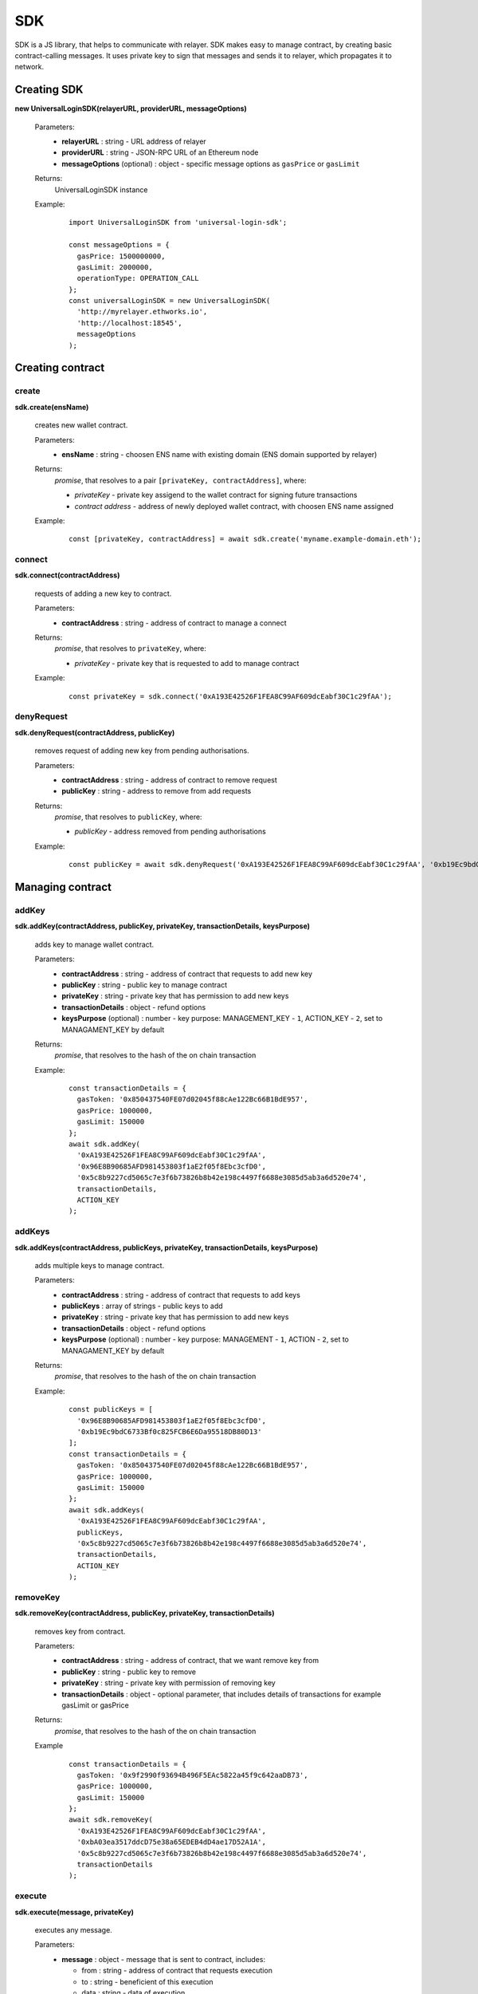 .. _sdk:

SDK
===

SDK is a JS library, that helps to communicate with relayer. SDK makes easy to manage contract, by creating basic contract-calling messages. It uses private key to sign that messages and sends it to relayer, which propagates it to network.

.. _sdk_create:

Creating SDK
------------

**new UniversalLoginSDK(relayerURL, providerURL, messageOptions)**

  Parameters:
    - **relayerURL** : string - URL address of relayer
    - **providerURL** : string - JSON-RPC URL of an Ethereum node
    - **messageOptions** (optional) : object - specific message options as ``gasPrice`` or ``gasLimit``
  Returns:
    UniversalLoginSDK instance

  Example:
    ::

      import UniversalLoginSDK from 'universal-login-sdk';

      const messageOptions = {
        gasPrice: 1500000000,
        gasLimit: 2000000,
        operationType: OPERATION_CALL
      };
      const universalLoginSDK = new UniversalLoginSDK(
        'http://myrelayer.ethworks.io',
        'http://localhost:18545',
        messageOptions
      );



.. _sdk_create_contract:

Creating contract
-----------------

create
^^^^^^

**sdk.create(ensName)**

  creates new wallet contract.

  Parameters:
    - **ensName** : string - choosen ENS name with existing domain (ENS domain supported by relayer)
  Returns:
    `promise`, that resolves to a pair ``[privateKey, contractAddress]``, where:

    - *privateKey* - private key assigend to the wallet contract for signing future transactions
    - *contract address* - address of newly deployed wallet contract, with choosen ENS name assigned

  Example:
    ::

      const [privateKey, contractAddress] = await sdk.create('myname.example-domain.eth');

connect
^^^^^^^

**sdk.connect(contractAddress)**

  requests of adding a new key to contract.

  Parameters:
    - **contractAddress** : string - address of contract to manage a connect
  Returns:
    `promise`, that resolves to ``privateKey``, where:

    - *privateKey* - private key that is requested to add to manage contract

  Example:
    ::

      const privateKey = sdk.connect('0xA193E42526F1FEA8C99AF609dcEabf30C1c29fAA');

denyRequest
^^^^^^^^^^^

**sdk.denyRequest(contractAddress, publicKey)**

  removes request of adding new key from pending authorisations.

  Parameters:
    - **contractAddress** : string - address of contract to remove request
    - **publicKey** : string - address to remove from add requests
  Returns:
    `promise`, that resolves to ``publicKey``, where:

    - *publicKey* - address removed from pending authorisations

  Example:
    ::

      const publicKey = await sdk.denyRequest('0xA193E42526F1FEA8C99AF609dcEabf30C1c29fAA', '0xb19Ec9bdC6733Bf0c825FCB6E6Da95518DB80D13');


Managing contract
-----------------


addKey
^^^^^^

**sdk.addKey(contractAddress, publicKey, privateKey, transactionDetails, keysPurpose)**

  adds key to manage wallet contract.

  Parameters:
    - **contractAddress** : string - address of contract that requests to add new key
    - **publicKey** : string - public key to manage contract
    - **privateKey** : string - private key that has permission to add new keys
    - **transactionDetails** : object - refund options
    - **keysPurpose** (optional) : number - key purpose: MANAGEMENT_KEY - ``1``, ACTION_KEY - ``2``, set to MANAGAMENT_KEY by default
  Returns:
    `promise`, that resolves to the hash of the on chain transaction

  Example:
    ::

      const transactionDetails = {
        gasToken: '0x850437540FE07d02045f88cAe122Bc66B1BdE957',
        gasPrice: 1000000,
        gasLimit: 150000
      };
      await sdk.addKey(
        '0xA193E42526F1FEA8C99AF609dcEabf30C1c29fAA',
        '0x96E8B90685AFD981453803f1aE2f05f8Ebc3cfD0',
        '0x5c8b9227cd5065c7e3f6b73826b8b42e198c4497f6688e3085d5ab3a6d520e74',
        transactionDetails,
        ACTION_KEY
      );


addKeys
^^^^^^^

**sdk.addKeys(contractAddress, publicKeys, privateKey, transactionDetails, keysPurpose)**

  adds multiple keys to manage contract.

  Parameters:
    - **contractAddress** : string - address of contract that requests to add keys
    - **publicKeys** : array of strings - public keys to add
    - **privateKey** : string - private key that has permission to add new keys
    - **transactionDetails** : object - refund options
    - **keysPurpose** (optional) : number - key purpose: MANAGEMENT - ``1``, ACTION - ``2``, set to MANAGAMENT_KEY by default
  Returns:
    `promise`, that resolves to the hash of the on chain transaction

  Example:
    ::

      const publicKeys = [
        '0x96E8B90685AFD981453803f1aE2f05f8Ebc3cfD0',
        '0xb19Ec9bdC6733Bf0c825FCB6E6Da95518DB80D13'
      ];
      const transactionDetails = {
        gasToken: '0x850437540FE07d02045f88cAe122Bc66B1BdE957',
        gasPrice: 1000000,
        gasLimit: 150000
      };
      await sdk.addKeys(
        '0xA193E42526F1FEA8C99AF609dcEabf30C1c29fAA',
        publicKeys,
        '0x5c8b9227cd5065c7e3f6b73826b8b42e198c4497f6688e3085d5ab3a6d520e74',
        transactionDetails,
        ACTION_KEY
      );

removeKey
^^^^^^^^^

**sdk.removeKey(contractAddress, publicKey, privateKey, transactionDetails)**

  removes key from contract.

  Parameters:
    - **contractAddress** : string - address of contract, that we want remove key from
    - **publicKey** : string - public key to remove
    - **privateKey** : string - private key with permission of removing key
    - **transactionDetails** : object - optional parameter, that includes details of transactions for example gasLimit or gasPrice
  Returns:
    `promise`, that resolves to the hash of the on chain transaction

  Example
    ::

      const transactionDetails = {
        gasToken: '0x9f2990f93694B496F5EAc5822a45f9c642aaDB73',
        gasPrice: 1000000,
        gasLimit: 150000
      };
      await sdk.removeKey(
        '0xA193E42526F1FEA8C99AF609dcEabf30C1c29fAA',
        '0xbA03ea3517ddcD75e38a65EDEB4dD4ae17D52A1A',
        '0x5c8b9227cd5065c7e3f6b73826b8b42e198c4497f6688e3085d5ab3a6d520e74',
        transactionDetails
      );

.. _sdk_execute:

execute
^^^^^^^

**sdk.execute(message, privateKey)**

  executes any message.

  Parameters:
    - **message** : object - message that is sent to contract, includes:

      * from : string - address of contract that requests execution
      * to : string - beneficient of this execution
      * data : string - data of execution
      * value : string - value of transaction
      * gasToken : string - token address to refund
      * gasPrice : number - price of gas to refund
      * gasLimit : number - limit of gas to refund
    - **privateKey** : string - a private key to be used to sign the transaction and has permission to execute message
  Returns:
    `promise`, that resolves to the hash of the on chain transaction

  Example:
    ::

      const message = {
        from: '0xA193E42526F1FEA8C99AF609dcEabf30C1c29fAA',
        to: '0xbA03ea3517ddcD75e38a65EDEB4dD4ae17D52A1A',
        data: '0x0',
        value: '500000000000000000',
        gasToken: '0x9f2990f93694B496F5EAc5822a45f9c642aaDB73',
        gasPrice: 1000000000,
        gasLimit: 1000000
      };

      await sdk.execute(
        message,
        '0x5c8b9227cd5065c7e3f6b73826b8b42e198c4497f6688e3085d5ab3a6d520e74'
      );



  In this case contract ``0xA193E42526F1FEA8C99AF609dcEabf30C1c29fAA`` sends 0.5 eth to ``0xbA03ea3517ddcD75e38a65EDEB4dD4ae17D52A1A``.


**identityExists(ensName)**

  checks if ENS name is registered.

  Parameters:
    - **ensName** : string - ENS name

  Returns:
    `promise`, that resolves to ``address`` if ENS name is registered or ``false`` if ENS name is available

  Example:
    ::

      const contractAddress = await sdk.identityExists('justyna.my-super-domain.test');

Events
------

**sdk.start()**

  Starts to listen relayer and blockchain events.

**sdk.stop()**

  Stops to listen relayer and blockchain events.

Subscribe
^^^^^^^^^

**sdk.subscribe(eventType, filter, callback)**

  subscribes an event.

  Parameters:
    - **eventType** : string - type of event, possible event types: ``KeyAdded``, ``KeyRemoved`` and  ``AuthorisationsChanged``
    - **filter** : object - filter for events, includes:

      * contractAddress : string - address of contract to observe
      * key (optional) : string - public key, using when subsrcibe only events with specific key
    - **callback**
  Returns:
    event listener

  Example:
    .. code-block:: javascript

      const filter = {
        contractAddress: '0xA193E42526F1FEA8C99AF609dcEabf30C1c29fAA',
        key: '0xbA03ea3517ddcD75e38a65EDEB4dD4ae17D52A1A'
      };
      const subscription = sdk.subscribe(
        'KeyAdded',
        filter,
        (keyInfo) => {
          console.log(`${keyInfo.key} was added.`);
        }
      );

    Result
    ::

      0xbA03ea3517ddcD75e38a65EDEB4dD4ae17D52A1A was added

  Example:
    .. code-block:: javascript

      const filter = {
        contractAddress: '0xA193E42526F1FEA8C99AF609dcEabf30C1c29fAA'
      };
      const subscription = sdk.subscribe(
        'AuthorisationsChanged',
        filter,
        (authorisations) => {
          console.log(`${authorisations}`);
        }
      );

    Result
    ::

      [{deviceInfo:
          {
            ipAddress: '89.67.68.130',
            browser: 'Safari',
            city: 'Warsaw'
          },
        id: 1,
        identityAddress: '0xA193E42526F1FEA8C99AF609dcEabf30C1c29fAA',
        key: ''}]

Unsubscribe
^^^^^^^^^^^

**subscription.remove()**

  removes subscription

  Example:
    .. code-block:: javascript

      const subscription = sdk.subscribe(
        'KeyAdded',
        filter,
        (keyInfo) => {
          subscription.remove();
        }
      );

Example
^^^^^^^

  ::

    import {Wallet} from 'ethers';

    const privateKey = await sdk.connect('0xA193E42526F1FEA8C99AF609dcEabf30C1c29fAA');
    const wallet = new Wallet(privateKey);
    const filter = {
      contractAddress: '0xA193E42526F1FEA8C99AF609dcEabf30C1c29fAA',
      key: wallet.address
    };
    const subscription = sdk.subscribe(
      'KeyAdded',
      filter,
      (keyInfo) => {
        this.myWallet = wallet;
        subscription.remove();
      }
    );

.. _sdk-example-testnet:

Example: connecting to testnet
------------------------------

Create wallet contract
^^^^^^^^^^^^^^^^^^^^^^

Create your own wallet contract using `Universal Login Example App <https://example.universallogin.io//>`_ and get your contract address.

Create UniversalLoginSDK
^^^^^^^^^^^^^^^^^^^^^^^^

In your project, create the UniversalLoginSDK
::

  import UniversalLoginSDK from 'universal-login-sdk';
  import ethers from 'ethers';


  const relayerUrl = 'https://relayer.universallogin.io';
  const jsonRpcUrl = 'https://rinkeby.infura.io';

  const universalLoginSDK = new UniversalLoginSDK(relayerUrl, jsonRpcUrl);

Start listen events
^^^^^^^^^^^^^^^^^^^

Then make UniversalLoginSDK start listening relayer and blockchain events
::

  sdk.start();

Request connection
^^^^^^^^^^^^^^^^^^

Now, you can request connection to created wallet contract
::

  const privateKey = await sdk.connect('YOUR_CONTRACT_ADDRESS');

Subscribe KeyAdded
^^^^^^^^^^^^^^^^^^

Subscribe ``KeyAdded`` event with your new key filter
::

  const key = new ethers.Wallet(privateKey).address;
  const filter =
    {
      contractAddress: 'YOUR_CONTRACT_ADDRESS',
      key
    };

  const subscription = sdk.subscribe(
    'KeyAdded',
    filter,
    (keyInfo) =>
      {
        console.log(`${keyInfo.key} now has permission to manage wallet contract`);
      });

Accept connection request
^^^^^^^^^^^^^^^^^^^^^^^^^

Accept connection request in Universal Login Example App. After that your newly created key has permission to manage your wallet contract.

Stop listen events
^^^^^^^^^^^^^^^^^^

Remember about stop listening relayer and blockchain events
::

  sdk.stop();
